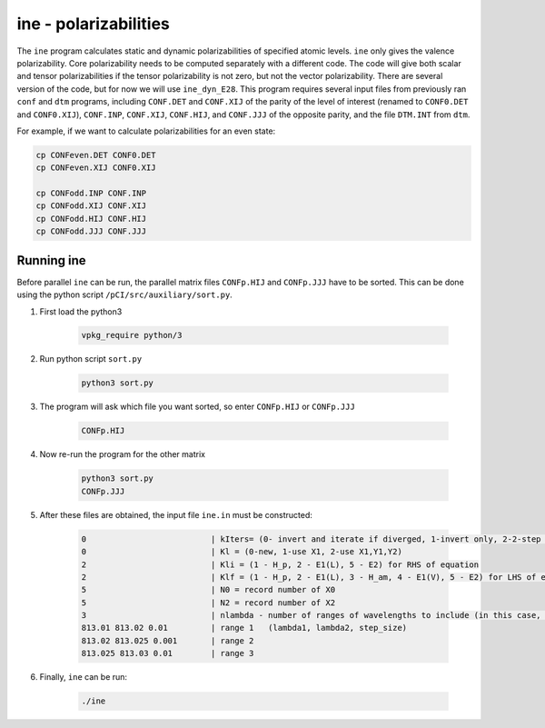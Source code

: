 ine - polarizabilities
----------------------

The ``ine`` program calculates static and dynamic polarizabilities of specified atomic levels. ``ine`` only gives the valence polarizability. Core polarizability needs to be computed separately with a different code. The code will give both scalar and tensor polarizabilities if the tensor polarizability is not zero, but not the vector polarizability. There are several version of the code, but for now we will use ``ine_dyn_E28``. This program requires several input files from previously ran ``conf`` and ``dtm`` programs, including ``CONF.DET`` and ``CONF.XIJ`` of the parity of the level of interest (renamed to ``CONF0.DET`` and ``CONF0.XIJ``), ``CONF.INP``, ``CONF.XIJ``, ``CONF.HIJ``, and ``CONF.JJJ`` of the opposite parity, and the file ``DTM.INT`` from ``dtm``. 

For example, if we want to calculate polarizabilities for an even state:

.. code-block:: 

    cp CONFeven.DET CONF0.DET
    cp CONFeven.XIJ CONF0.XIJ
    
    cp CONFodd.INP CONF.INP
    cp CONFodd.XIJ CONF.XIJ
    cp CONFodd.HIJ CONF.HIJ
    cp CONFodd.JJJ CONF.JJJ

Running ine
~~~~~~~~~~~

Before parallel ``ine`` can be run, the parallel matrix files ``CONFp.HIJ`` and ``CONFp.JJJ`` have to be sorted. This can be done using the python script ``/pCI/src/auxiliary/sort.py``. 

1. First load the python3
   
    .. code-block:: 

        vpkg_require python/3
    

2. Run python script ``sort.py``
   
    .. code-block:: 

        python3 sort.py
    

3. The program will ask which file you want sorted, so enter ``CONFp.HIJ`` or ``CONFp.JJJ``
   
    .. code-block:: 

        CONFp.HIJ


4. Now re-run the program for the other matrix
   
    .. code-block:: 

        python3 sort.py  
        CONFp.JJJ

5. After these files are obtained, the input file ``ine.in`` must be constructed:

    .. code-block:: 

        0                          | kIters= (0- invert and iterate if diverged, 1-invert only, 2-2-step iteration)
        0                          | Kl = (0-new, 1-use X1, 2-use X1,Y1,Y2)
        2                          | Kli = (1 - H_p, 2 - E1(L), 5 - E2) for RHS of equation
        2                          | Klf = (1 - H_p, 2 - E1(L), 3 - H_am, 4 - E1(V), 5 - E2) for LHS of equation
        5                          | N0 = record number of X0
        5                          | N2 = record number of X2
        3                          | nlambda - number of ranges of wavelengths to include (in this case, 3)
        813.01 813.02 0.01         | range 1   (lambda1, lambda2, step_size)
        813.02 813.025 0.001       | range 2
        813.025 813.03 0.01        | range 3

6. Finally, ``ine`` can be run:

    .. code-block::

        ./ine

